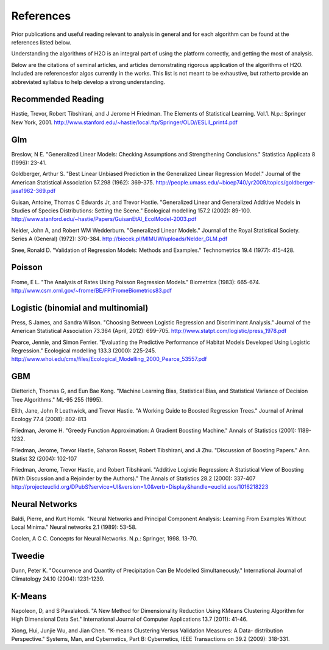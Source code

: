 References
==========

Prior publications and useful reading relevant to analysis in general
and for each algorithm can be found at the references listed below. 

Understanding the algorithms of H2O is an integral part of using the
platform correctly, and getting the most of analysis. 

Below are the citations of seminal articles, and articles
demonstrating rigorous application of the algorithms of H2O. Included
are referencesfor algos currently in the works. This list is not meant
to be exhaustive, but ratherto provide an abbreviated syllabus to help
develop a strong understanding. 

Recommended Reading
-------------------

Hastie, Trevor, Robert Tibshirani, and J Jerome H Friedman. The
Elements of Statistical Learning.
Vol.1. N.p.: Springer New York, 2001. 
http://www.stanford.edu/~hastie/local.ftp/Springer/OLD//ESLII_print4.pdf

Glm
---

Breslow, N E. "Generalized Linear Models: Checking Assumptions and
Strengthening Conclusions." Statistica Applicata 8 (1996): 23-41.

Goldberger, Arthur S. "Best Linear Unbiased Prediction in the
Generalized Linear Regression Model." Journal of the American
Statistical Association 57.298 (1962): 369-375.
http://people.umass.edu/~bioep740/yr2009/topics/goldberger-jasa1962-369.pdf

Guisan, Antoine, Thomas C Edwards Jr, and Trevor Hastie. "Generalized
Linear and Generalized Additive Models in Studies of Species
Distributions: Setting the Scene." Ecological modelling
157.2 (2002): 89-100. 
http://www.stanford.edu/~hastie/Papers/GuisanEtAl_EcolModel-2003.pdf

Nelder, John A, and Robert WM Wedderburn. "Generalized Linear Models."
Journal of the Royal Statistical Society. Series A (General) (1972): 370-384.
http://biecek.pl/MIMUW/uploads/Nelder_GLM.pdf

Snee, Ronald D. "Validation of Regression Models: Methods and
Examples." Technometrics 19.4 (1977): 415-428.


Poisson
------- 

Frome, E L. "The Analysis of Rates Using Poisson Regression Models." 
Biometrics (1983): 665-674.
http://www.csm.ornl.gov/~frome/BE/FP/FromeBiometrics83.pdf

Logistic (binomial and multinomial)
-----------------------------------

Press, S James, and Sandra Wilson. "Choosing Between Logistic
Regression and Discriminant Analysis." Journal of the American
Statistical Association 73.364 (April, 2012): 699–705.
http://www.statpt.com/logistic/press_1978.pdf

Pearce, Jennie, and Simon Ferrier. "Evaluating the Predictive
Performance of Habitat Models Developed Using Logistic Regression."
Ecological modelling 133.3 (2000): 225-245.
http://www.whoi.edu/cms/files/Ecological_Modelling_2000_Pearce_53557.pdf

GBM
---

Dietterich, Thomas G, and Eun Bae Kong. "Machine Learning Bias,
Statistical Bias, and Statistical Variance of Decision Tree
Algorithms." ML-95 255 (1995).

Elith, Jane, John R Leathwick, and Trevor Hastie. "A Working Guide to
Boosted Regression Trees." Journal of Animal Ecology 77.4 (2008): 802-813

Friedman, Jerome H. "Greedy Function Approximation: A Gradient
Boosting Machine." Annals of Statistics (2001): 1189-1232.

Friedman, Jerome, Trevor Hastie, Saharon Rosset, Robert Tibshirani,
and Ji Zhu. "Discussion of Boosting Papers." Ann. Statist 32 (2004): 
102-107


Friedman, Jerome, Trevor Hastie, and Robert Tibshirani. "Additive
Logistic Regression: A Statistical View of Boosting (With Discussion
and a Rejoinder by the Authors)." The Annals of Statistics 28.2
(2000): 337-407
http://projecteuclid.org/DPubS?service=UI&version=1.0&verb=Display&handle=euclid.aos/1016218223

Neural Networks
---------------

Baldi, Pierre, and Kurt Hornik. "Neural Networks and Principal
Component Analysis: Learning From Examples Without Local Minima."
Neural networks 2.1 (1989): 53-58.

Coolen, A C C. Concepts for Neural Networks. N.p.: Springer, 1998. 13-70.

Tweedie
-------

Dunn, Peter K. "Occurrence and Quantity of Precipitation Can Be
Modelled Simultaneously." International Journal of Climatology 24.10 
(2004): 1231-1239.

K-Means
-------

Napoleon, D, and S Pavalakodi. "A New Method for Dimensionality
Reduction Using KMeans Clustering Algorithm for High Dimensional Data
Set." International Journal of Computer Applications 13.7 (2011): 41-46.

Xiong, Hui, Junjie Wu, and Jian Chen. "K-means Clustering Versus
Validation Measures: A Data- distribution Perspective." Systems, Man,
and Cybernetics, Part B: Cybernetics, IEEE Transactions on 39.2 (2009): 318-331.

